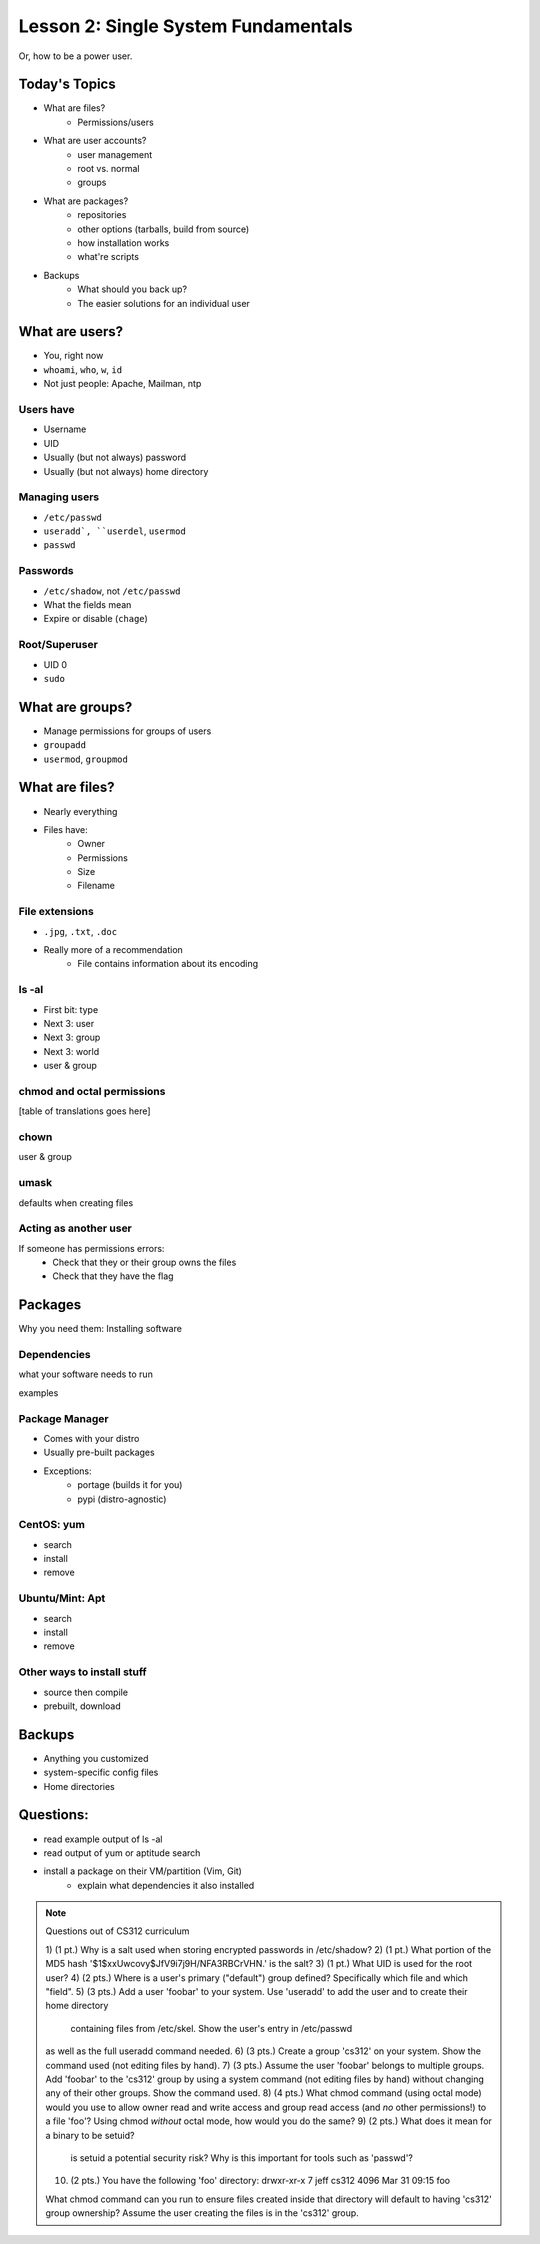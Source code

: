 ====================================
Lesson 2: Single System Fundamentals
====================================

Or, how to be a power user.

Today's Topics
==============
* What are files?
    * Permissions/users
* What are user accounts?
    * user management
    * root vs. normal
    * groups
* What are packages?
    * repositories
    * other options (tarballs, build from source)
    * how installation works
    * what're scripts
* Backups
    * What should you back up?
    * The easier solutions for an individual user

What are users?
===============

* You, right now

* ``whoami``, ``who``, ``w``, ``id``

* Not just people: Apache, Mailman, ntp

Users have
----------

* Username
* UID
* Usually (but not always) password
* Usually (but not always) home directory

Managing users
--------------

* ``/etc/passwd``

* ``useradd`, ``userdel``, ``usermod``
* ``passwd``

Passwords
---------

* ``/etc/shadow``, not ``/etc/passwd``
* What the fields mean
* Expire or disable (``chage``)

Root/Superuser
--------------

* UID 0
* ``sudo``


What are groups?
================

* Manage permissions for groups of users
* ``groupadd``
* ``usermod``, ``groupmod``


What are files?
=============== 

* Nearly everything
* Files have:
    * Owner
    * Permissions
    * Size
    * Filename

File extensions
---------------

* ``.jpg``, ``.txt``, ``.doc``

* Really more of a recommendation
    * File contains information about its encoding


ls -al
------

* First bit: type
* Next 3: user
* Next 3: group
* Next 3: world

* user & group

chmod and octal permissions
---------------------------

[table of translations goes here]

chown
-----

user & group

umask
-----

defaults when creating files

Acting as another user
----------------------

If someone has permissions errors: 
    * Check that they or their group owns the files
    * Check that they have the flag 

Packages
========

Why you need them: Installing software

Dependencies
------------

what your software needs to run

examples

Package Manager
---------------

* Comes with your distro
* Usually pre-built packages
* Exceptions: 
    * portage (builds it for you)
    * pypi (distro-agnostic)

CentOS: yum
------------

* search
* install
* remove

Ubuntu/Mint: Apt
----------------

* search
* install
* remove

Other ways to install stuff
---------------------------

* source then compile
* prebuilt, download


Backups
=======

* Anything you customized
* system-specific config files
* Home directories

Questions:
==========

* read example output of ls -al
* read output of yum or aptitude search
* install a package on their VM/partition (Vim, Git)
        * explain what dependencies it also installed

.. note:: Questions out of CS312 curriculum

    1) (1 pt.) Why is a salt used when storing encrypted passwords in
    /etc/shadow?
    2) (1 pt.) What portion of the MD5 hash
    '$1$xxUwcovy$JfV9i7j9H/NFA3RBCrVHN.' is the salt?
    3) (1 pt.) What UID is used for the root user?
    4) (2 pts.) Where is a user's primary ("default") group defined?
    Specifically which file and which "field".
    5) (3 pts.) Add a user 'foobar' to your system. Use 'useradd' to add
    the user and to create their home directory
        containing files from /etc/skel. Show the user's entry in /etc/passwd
    as well as the full useradd command
    needed.
    6) (3 pts.) Create a group 'cs312' on your system.
    Show the command used (not editing files by hand).
    7) (3 pts.) Assume the user 'foobar' belongs to multiple groups. Add
    'foobar' to the 'cs312' group by using a
    system command (not editing files by hand) without changing any of
    their other groups. Show the command used.
    8) (4 pts.) What chmod command (using octal mode) would you use to
    allow owner read and write access and group
    read access (and *no* other permissions!) to a file 'foo'? Using chmod
    *without* octal mode, how would you do
    the same?
    9) (2 pts.) What does it mean for a binary to be setuid?
        is setuid a potential security risk?
        Why is this important for tools such as 'passwd'?
    10) (2 pts.) You have the following 'foo' directory:
        drwxr-xr-x 7 jeff cs312 4096 Mar 31 09:15 foo
    What chmod command can you run to ensure files created inside that
    directory will default to having 'cs312' group
    ownership? Assume the user creating the files is in the 'cs312' group.

